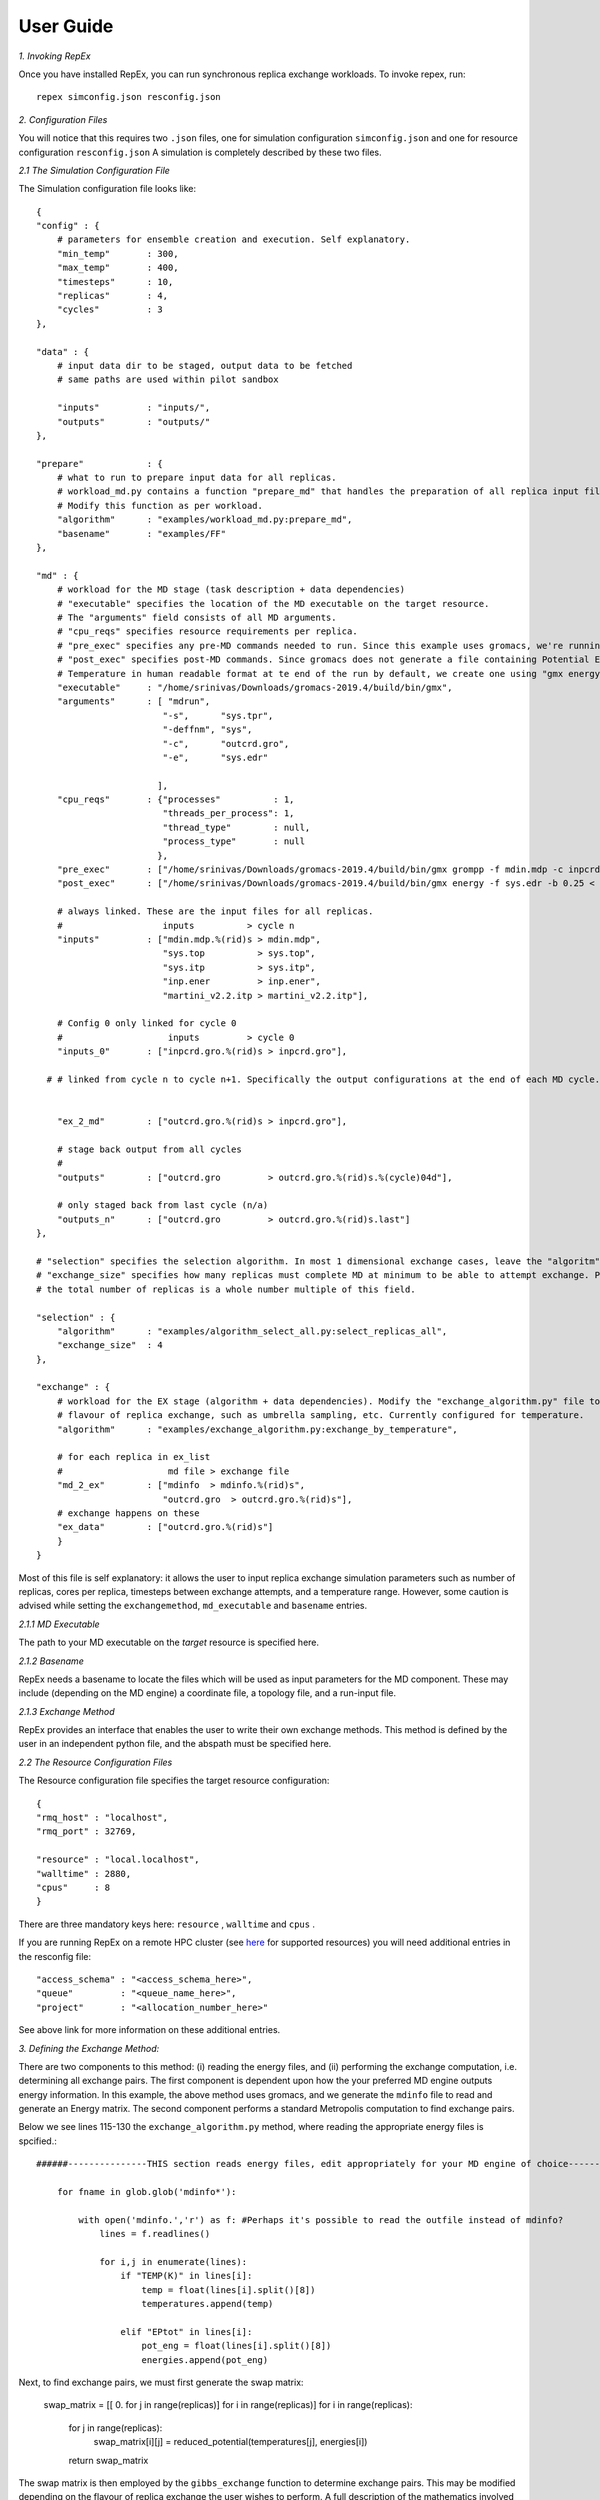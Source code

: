 .. _user_guide:


**********
User Guide
**********

*1. Invoking RepEx*

Once you have installed RepEx, you can run synchronous replica exchange workloads. To invoke repex, run::

    repex simconfig.json resconfig.json

*2. Configuration Files*

You will notice that this requires two ``.json`` files, one for simulation configuration ``simconfig.json`` and one for resource configuration ``resconfig.json``
A simulation is completely described by these two files. 

*2.1 The Simulation Configuration File*

The Simulation configuration file looks like::




    {
    "config" : {
        # parameters for ensemble creation and execution. Self explanatory.
        "min_temp"       : 300,
        "max_temp"       : 400,
        "timesteps"      : 10,
        "replicas"       : 4,
        "cycles"         : 3
    },

    "data" : {
        # input data dir to be staged, output data to be fetched
        # same paths are used within pilot sandbox
        
        "inputs"         : "inputs/",
        "outputs"        : "outputs/"
    },

    "prepare"            : {
        # what to run to prepare input data for all replicas.
        # workload_md.py contains a function "prepare_md" that handles the preparation of all replica input files.
        # Modify this function as per workload. 
        "algorithm"      : "examples/workload_md.py:prepare_md",
        "basename"       : "examples/FF"
    },

    "md" : {
        # workload for the MD stage (task description + data dependencies)
        # "executable" specifies the location of the MD executable on the target resource. 
        # The "arguments" field consists of all MD arguments.
        # "cpu_reqs" specifies resource requirements per replica.
        # "pre_exec" specifies any pre-MD commands needed to run. Since this example uses gromacs, we're running "grompp" here
        # "post_exec" specifies post-MD commands. Since gromacs does not generate a file containing Potential Energy and 
        # Temperature in human readable format at te end of the run by default, we create one using "gmx energy" in post exec.
        "executable"     : "/home/srinivas/Downloads/gromacs-2019.4/build/bin/gmx",
        "arguments"      : [ "mdrun",
                            "-s",      "sys.tpr", 
                            "-deffnm", "sys", 
                            "-c",      "outcrd.gro", 
                            "-e",      "sys.edr"

                           ],
        "cpu_reqs"       : {"processes"          : 1,
                            "threads_per_process": 1,
                            "thread_type"        : null,
                            "process_type"       : null
                           },
        "pre_exec"       : ["/home/srinivas/Downloads/gromacs-2019.4/build/bin/gmx grompp -f mdin.mdp -c inpcrd.gro -o sys.tpr -p sys.top"],
        "post_exec"      : ["/home/srinivas/Downloads/gromacs-2019.4/build/bin/gmx energy -f sys.edr -b 0.25 < inp.ener > mdinfo"], 

        # always linked. These are the input files for all replicas.
        #                   inputs          > cycle n
        "inputs"         : ["mdin.mdp.%(rid)s > mdin.mdp",
                            "sys.top          > sys.top",
                            "sys.itp          > sys.itp",
                            "inp.ener         > inp.ener",
                            "martini_v2.2.itp > martini_v2.2.itp"],

        # Config 0 only linked for cycle 0
        #                    inputs         > cycle 0
        "inputs_0"       : ["inpcrd.gro.%(rid)s > inpcrd.gro"],

      # # linked from cycle n to cycle n+1. Specifically the output configurations at the end of each MD cycle.
      
    
        "ex_2_md"        : ["outcrd.gro.%(rid)s > inpcrd.gro"], 

        # stage back output from all cycles
        # 
        "outputs"        : ["outcrd.gro         > outcrd.gro.%(rid)s.%(cycle)04d"],

        # only staged back from last cycle (n/a)
        "outputs_n"      : ["outcrd.gro         > outcrd.gro.%(rid)s.last"]
    },

    # "selection" specifies the selection algorithm. In most 1 dimensional exchange cases, leave the "algoritm" field unchanged. 
    # "exchange_size" specifies how many replicas must complete MD at minimum to be able to attempt exchange. Please ensure that
    # the total number of replicas is a whole number multiple of this field.

    "selection" : {
        "algorithm"      : "examples/algorithm_select_all.py:select_replicas_all",
        "exchange_size"  : 4
    },

    "exchange" : {
        # workload for the EX stage (algorithm + data dependencies). Modify the "exchange_algorithm.py" file to perform a different
        # flavour of replica exchange, such as umbrella sampling, etc. Currently configured for temperature. 
        "algorithm"      : "examples/exchange_algorithm.py:exchange_by_temperature",
        
        # for each replica in ex_list
        #                    md file > exchange file
        "md_2_ex"        : ["mdinfo  > mdinfo.%(rid)s",
                            "outcrd.gro  > outcrd.gro.%(rid)s"],
        # exchange happens on these
        "ex_data"        : ["outcrd.gro.%(rid)s"]
        }
    }







        

Most of this file is self explanatory: it allows the user to input replica exchange simulation parameters such as number of replicas, cores per replica, timesteps between exchange attempts, and a temperature range. However, some caution is advised while setting the ``exchangemethod``, ``md_executable`` and ``basename`` entries. 



*2.1.1 MD Executable*

The path to your MD executable on the *target* resource is specified here.

*2.1.2 Basename*

RepEx needs a basename to locate the files which will be used as input parameters for the MD component. These may include (depending on the MD engine) a coordinate file, a topology file, and a run-input file. 


*2.1.3 Exchange Method*

RepEx provides an interface that enables the user to write their own exchange methods. This method is defined by the user in an independent python file, and the abspath must be specified here. 


*2.2 The Resource Configuration Files*
 
The Resource configuration file specifies the target resource configuration::


    {
    "rmq_host" : "localhost",
    "rmq_port" : 32769,

    "resource" : "local.localhost",
    "walltime" : 2880,
    "cpus"     : 8
    }


There are three mandatory keys here: ``resource`` , ``walltime`` and ``cpus`` . 

If you are running RepEx on a remote HPC cluster (see `here <https://radicalpilot.readthedocs.io/en/latest/machconf.html#pre-configured-resources>`_ for supported resources) you will need additional entries in the resconfig file::


    "access_schema" : "<access_schema_here>",
    "queue"         : "<queue_name_here>",
    "project"       : "<allocation_number_here>"

See above link for more information on these additional entries.

*3. Defining the Exchange Method:*

There are two components to this method: (i) reading the energy files, and (ii) performing the exchange computation, i.e. determining all exchange pairs. The first component is dependent upon how the your preferred MD engine outputs energy information. In this example, the above method uses gromacs, and we generate the  ``mdinfo`` file to read and generate an Energy matrix. The second component performs a standard Metropolis computation to find exchange pairs. 

Below we see lines 115-130 the ``exchange_algorithm.py``  method, where reading the appropriate energy files is spcified.::


    ######---------------THIS section reads energy files, edit appropriately for your MD engine of choice----------------------------------

        for fname in glob.glob('mdinfo*'):

            with open('mdinfo.','r') as f: #Perhaps it's possible to read the outfile instead of mdinfo?
                lines = f.readlines()
            
                for i,j in enumerate(lines):
                    if "TEMP(K)" in lines[i]:
                        temp = float(lines[i].split()[8])
                        temperatures.append(temp)
                    
                    elif "EPtot" in lines[i]:
                        pot_eng = float(lines[i].split()[8])
                        energies.append(pot_eng)


Next, to find exchange pairs, we must first generate the swap matrix:

    swap_matrix = [[ 0. for j in range(replicas)] for i in range(replicas)]
    for i in range(replicas):
        for j in range(replicas):      
            swap_matrix[i][j] = reduced_potential(temperatures[j], energies[i])
        return swap_matrix
 
    

The swap matrix is then employed by the ``gibbs_exchange`` function to determine exchange pairs. This may be modified depending on the flavour of replica exchange the user wishes to perform. A full description of the mathematics involved is beyond the scope of this doncumentation.







